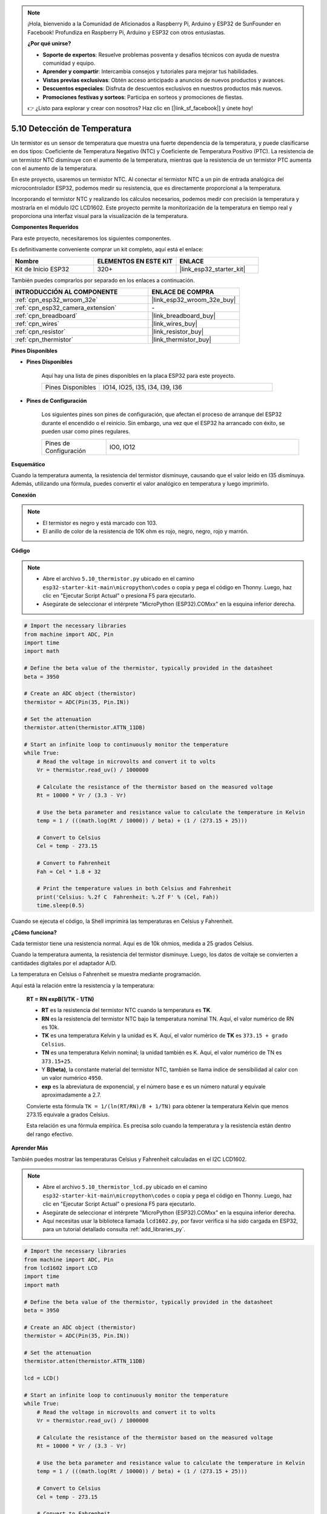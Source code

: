 .. note::

    ¡Hola, bienvenido a la Comunidad de Aficionados a Raspberry Pi, Arduino y ESP32 de SunFounder en Facebook! Profundiza en Raspberry Pi, Arduino y ESP32 con otros entusiastas.

    **¿Por qué unirse?**

    - **Soporte de expertos**: Resuelve problemas posventa y desafíos técnicos con ayuda de nuestra comunidad y equipo.
    - **Aprender y compartir**: Intercambia consejos y tutoriales para mejorar tus habilidades.
    - **Vistas previas exclusivas**: Obtén acceso anticipado a anuncios de nuevos productos y avances.
    - **Descuentos especiales**: Disfruta de descuentos exclusivos en nuestros productos más nuevos.
    - **Promociones festivas y sorteos**: Participa en sorteos y promociones de fiestas.

    👉 ¿Listo para explorar y crear con nosotros? Haz clic en [|link_sf_facebook|] y únete hoy!

.. _py_thermistor:

5.10 Detección de Temperatura
================================

Un termistor es un sensor de temperatura que muestra una fuerte dependencia de la temperatura, y puede clasificarse en dos tipos: Coeficiente de Temperatura Negativo (NTC) y Coeficiente de Temperatura Positivo (PTC). La resistencia de un termistor NTC disminuye con el aumento de la temperatura, mientras que la resistencia de un termistor PTC aumenta con el aumento de la temperatura.

En este proyecto, usaremos un termistor NTC. Al conectar el termistor NTC a un pin de entrada analógica del microcontrolador ESP32, podemos medir su resistencia, que es directamente proporcional a la temperatura.

Incorporando el termistor NTC y realizando los cálculos necesarios, podemos medir con precisión la temperatura y mostrarla en el módulo I2C LCD1602. Este proyecto permite la monitorización de la temperatura en tiempo real y proporciona una interfaz visual para la visualización de la temperatura.

**Componentes Requeridos**

Para este proyecto, necesitaremos los siguientes componentes.

Es definitivamente conveniente comprar un kit completo, aquí está el enlace:

.. list-table::
    :widths: 20 20 20
    :header-rows: 1

    *   - Nombre	
        - ELEMENTOS EN ESTE KIT
        - ENLACE
    *   - Kit de Inicio ESP32
        - 320+
        - |link_esp32_starter_kit|

También puedes comprarlos por separado en los enlaces a continuación.

.. list-table::
    :widths: 30 20
    :header-rows: 1

    *   - INTRODUCCIÓN AL COMPONENTE
        - ENLACE DE COMPRA

    *   - :ref:`cpn_esp32_wroom_32e`
        - |link_esp32_wroom_32e_buy|
    *   - :ref:`cpn_esp32_camera_extension`
        - \-
    *   - :ref:`cpn_breadboard`
        - |link_breadboard_buy|
    *   - :ref:`cpn_wires`
        - |link_wires_buy|
    *   - :ref:`cpn_resistor`
        - |link_resistor_buy|
    *   - :ref:`cpn_thermistor`
        - |link_thermistor_buy|

**Pines Disponibles**

* **Pines Disponibles**

    Aquí hay una lista de pines disponibles en la placa ESP32 para este proyecto.

    .. list-table::
        :widths: 5 15

        *   - Pines Disponibles
            - IO14, IO25, I35, I34, I39, I36


* **Pines de Configuración**

    Los siguientes pines son pines de configuración, que afectan el proceso de arranque del ESP32 durante el encendido o el reinicio. Sin embargo, una vez que el ESP32 ha arrancado con éxito, se pueden usar como pines regulares.

    .. list-table::
        :widths: 5 15

        *   - Pines de Configuración
            - IO0, IO12


**Esquemático**

.. image:: ../../img/circuit/circuit_5.10_thermistor.png

Cuando la temperatura aumenta, la resistencia del termistor disminuye, causando que el valor leído en I35 disminuya. Además, utilizando una fórmula, puedes convertir el valor analógico en temperatura y luego imprimirlo.

**Conexión**

.. image:: ../../img/wiring/5.10_thermistor_bb.png


.. note::
    * El termistor es negro y está marcado con 103.
    * El anillo de color de la resistencia de 10K ohm es rojo, negro, negro, rojo y marrón.

**Código**

.. note::

    * Abre el archivo ``5.10_thermistor.py`` ubicado en el camino ``esp32-starter-kit-main\micropython\codes`` o copia y pega el código en Thonny. Luego, haz clic en "Ejecutar Script Actual" o presiona F5 para ejecutarlo.
    * Asegúrate de seleccionar el intérprete "MicroPython (ESP32).COMxx" en la esquina inferior derecha. 




.. code-block:: python

    # Import the necessary libraries
    from machine import ADC, Pin
    import time
    import math

    # Define the beta value of the thermistor, typically provided in the datasheet
    beta = 3950

    # Create an ADC object (thermistor)
    thermistor = ADC(Pin(35, Pin.IN))

    # Set the attenuation
    thermistor.atten(thermistor.ATTN_11DB)

    # Start an infinite loop to continuously monitor the temperature
    while True:
        # Read the voltage in microvolts and convert it to volts
        Vr = thermistor.read_uv() / 1000000

        # Calculate the resistance of the thermistor based on the measured voltage
        Rt = 10000 * Vr / (3.3 - Vr)

        # Use the beta parameter and resistance value to calculate the temperature in Kelvin
        temp = 1 / (((math.log(Rt / 10000)) / beta) + (1 / (273.15 + 25)))

        # Convert to Celsius
        Cel = temp - 273.15

        # Convert to Fahrenheit
        Fah = Cel * 1.8 + 32

        # Print the temperature values in both Celsius and Fahrenheit
        print('Celsius: %.2f C  Fahrenheit: %.2f F' % (Cel, Fah))
        time.sleep(0.5)

Cuando se ejecuta el código, la Shell imprimirá las temperaturas en Celsius y Fahrenheit.

**¿Cómo funciona?**

Cada termistor tiene una resistencia normal. Aquí es de 10k ohmios, medida a 25 grados Celsius.

Cuando la temperatura aumenta, la resistencia del termistor disminuye. Luego, los datos de voltaje se convierten a cantidades digitales por el adaptador A/D.

La temperatura en Celsius o Fahrenheit se muestra mediante programación.

Aquí está la relación entre la resistencia y la temperatura:

    **RT = RN expB(1/TK - 1/TN)**

    * **RT** es la resistencia del termistor NTC cuando la temperatura es **TK**.
    * **RN** es la resistencia del termistor NTC bajo la temperatura nominal TN. Aquí, el valor numérico de RN es 10k.
    * **TK** es una temperatura Kelvin y la unidad es K. Aquí, el valor numérico de **TK** es ``373.15 + grado Celsius``.
    * **TN** es una temperatura Kelvin nominal; la unidad también es K. Aquí, el valor numérico de TN es ``373.15+25``.
    * Y **B(beta)**, la constante material del termistor NTC, también se llama índice de sensibilidad al calor con un valor numérico ``4950``.
    * **exp** es la abreviatura de exponencial, y el número base ``e`` es un número natural y equivale aproximadamente a 2.7.

    Convierte esta fórmula ``TK = 1/(ln(RT/RN)/B + 1/TN)`` para obtener la temperatura Kelvin que menos 273.15 equivale a grados Celsius.

    Esta relación es una fórmula empírica. Es precisa solo cuando la temperatura y la resistencia están dentro del rango efectivo.

**Aprender Más**

También puedes mostrar las temperaturas Celsius y Fahrenheit calculadas en el I2C LCD1602.

.. image:: ../../img/wiring/5.10_thermistor_lcd_bb.png

.. note::

    * Abre el archivo ``5.10_thermistor_lcd.py`` ubicado en el camino ``esp32-starter-kit-main\micropython\codes`` o copia y pega el código en Thonny. Luego, haz clic en "Ejecutar Script Actual" o presiona F5 para ejecutarlo.
    * Asegúrate de seleccionar el intérprete "MicroPython (ESP32).COMxx" en la esquina inferior derecha.

    * Aquí necesitas usar la biblioteca llamada ``lcd1602.py``, por favor verifica si ha sido cargada en ESP32, para un tutorial detallado consulta :ref:`add_libraries_py`.


.. code-block:: python

    # Import the necessary libraries
    from machine import ADC, Pin
    from lcd1602 import LCD
    import time
    import math

    # Define the beta value of the thermistor, typically provided in the datasheet
    beta = 3950

    # Create an ADC object (thermistor)
    thermistor = ADC(Pin(35, Pin.IN))

    # Set the attenuation
    thermistor.atten(thermistor.ATTN_11DB)

    lcd = LCD()

    # Start an infinite loop to continuously monitor the temperature
    while True:
        # Read the voltage in microvolts and convert it to volts
        Vr = thermistor.read_uv() / 1000000

        # Calculate the resistance of the thermistor based on the measured voltage
        Rt = 10000 * Vr / (3.3 - Vr)

        # Use the beta parameter and resistance value to calculate the temperature in Kelvin
        temp = 1 / (((math.log(Rt / 10000)) / beta) + (1 / (273.15 + 25)))

        # Convert to Celsius
        Cel = temp - 273.15

        # Convert to Fahrenheit
        Fah = Cel * 1.8 + 32

        # Print the temperature values in both Celsius and Fahrenheit
        print('Celsius: %.2f C  Fahrenheit: %.2f F' % (Cel, Fah))

        # Clear the LCD screen
        lcd.clear()
        
        # Display the temperature values in both Celsius and Fahrenheit
        lcd.message('Cel: %.2f \xDFC \n' % Cel)
        lcd.message('Fah: %.2f \xDFF' % Fah)
        time.sleep(1)


